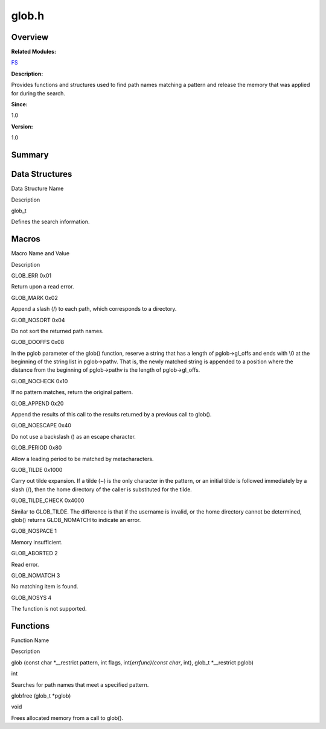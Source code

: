 glob.h
======

**Overview**\ 
--------------

**Related Modules:**

`FS <fs.md>`__

**Description:**

Provides functions and structures used to find path names matching a
pattern and release the memory that was applied for during the search.

**Since:**

1.0

**Version:**

1.0

**Summary**\ 
-------------

Data Structures
---------------

.. raw:: html

   <table>

.. raw:: html

   <thead align="left">

.. raw:: html

   <tr id="row1182889479084829">

.. raw:: html

   <th class="cellrowborder" valign="top" width="50%" id="mcps1.1.3.1.1">

.. raw:: html

   <p id="p801071897084829">

Data Structure Name

.. raw:: html

   </p>

.. raw:: html

   </th>

.. raw:: html

   <th class="cellrowborder" valign="top" width="50%" id="mcps1.1.3.1.2">

.. raw:: html

   <p id="p1624095394084829">

Description

.. raw:: html

   </p>

.. raw:: html

   </th>

.. raw:: html

   </tr>

.. raw:: html

   </thead>

.. raw:: html

   <tbody>

.. raw:: html

   <tr id="row437299338084829">

.. raw:: html

   <td class="cellrowborder" valign="top" width="50%" headers="mcps1.1.3.1.1 ">

.. raw:: html

   <p id="p1445595099084829">

glob_t

.. raw:: html

   </p>

.. raw:: html

   </td>

.. raw:: html

   <td class="cellrowborder" valign="top" width="50%" headers="mcps1.1.3.1.2 ">

.. raw:: html

   <p id="p1074953724084829">

Defines the search information.

.. raw:: html

   </p>

.. raw:: html

   </td>

.. raw:: html

   </tr>

.. raw:: html

   </tbody>

.. raw:: html

   </table>

Macros
------

.. raw:: html

   <table>

.. raw:: html

   <thead align="left">

.. raw:: html

   <tr id="row921111961084829">

.. raw:: html

   <th class="cellrowborder" valign="top" width="50%" id="mcps1.1.3.1.1">

.. raw:: html

   <p id="p1243014806084829">

Macro Name and Value

.. raw:: html

   </p>

.. raw:: html

   </th>

.. raw:: html

   <th class="cellrowborder" valign="top" width="50%" id="mcps1.1.3.1.2">

.. raw:: html

   <p id="p65923406084829">

Description

.. raw:: html

   </p>

.. raw:: html

   </th>

.. raw:: html

   </tr>

.. raw:: html

   </thead>

.. raw:: html

   <tbody>

.. raw:: html

   <tr id="row1523967329084829">

.. raw:: html

   <td class="cellrowborder" valign="top" width="50%" headers="mcps1.1.3.1.1 ">

.. raw:: html

   <p id="p1546194649084829">

GLOB_ERR 0x01

.. raw:: html

   </p>

.. raw:: html

   </td>

.. raw:: html

   <td class="cellrowborder" valign="top" width="50%" headers="mcps1.1.3.1.2 ">

.. raw:: html

   <p id="p1691670328084829">

Return upon a read error.

.. raw:: html

   </p>

.. raw:: html

   </td>

.. raw:: html

   </tr>

.. raw:: html

   <tr id="row1829501756084829">

.. raw:: html

   <td class="cellrowborder" valign="top" width="50%" headers="mcps1.1.3.1.1 ">

.. raw:: html

   <p id="p920297224084829">

GLOB_MARK 0x02

.. raw:: html

   </p>

.. raw:: html

   </td>

.. raw:: html

   <td class="cellrowborder" valign="top" width="50%" headers="mcps1.1.3.1.2 ">

.. raw:: html

   <p id="p391599919084829">

Append a slash (/) to each path, which corresponds to a directory.

.. raw:: html

   </p>

.. raw:: html

   </td>

.. raw:: html

   </tr>

.. raw:: html

   <tr id="row1415074615084829">

.. raw:: html

   <td class="cellrowborder" valign="top" width="50%" headers="mcps1.1.3.1.1 ">

.. raw:: html

   <p id="p643612401084829">

GLOB_NOSORT 0x04

.. raw:: html

   </p>

.. raw:: html

   </td>

.. raw:: html

   <td class="cellrowborder" valign="top" width="50%" headers="mcps1.1.3.1.2 ">

.. raw:: html

   <p id="p704089182084829">

Do not sort the returned path names.

.. raw:: html

   </p>

.. raw:: html

   </td>

.. raw:: html

   </tr>

.. raw:: html

   <tr id="row89617264084829">

.. raw:: html

   <td class="cellrowborder" valign="top" width="50%" headers="mcps1.1.3.1.1 ">

.. raw:: html

   <p id="p842829892084829">

GLOB_DOOFFS 0x08

.. raw:: html

   </p>

.. raw:: html

   </td>

.. raw:: html

   <td class="cellrowborder" valign="top" width="50%" headers="mcps1.1.3.1.2 ">

.. raw:: html

   <p id="p1406679358084829">

In the pglob parameter of the glob() function, reserve a string that has
a length of pglob->gl_offs and ends with \\0 at the beginning of the
string list in pglob->pathv. That is, the newly matched string is
appended to a position where the distance from the beginning of
pglob->pathv is the length of pglob->gl_offs.

.. raw:: html

   </p>

.. raw:: html

   </td>

.. raw:: html

   </tr>

.. raw:: html

   <tr id="row2030229998084829">

.. raw:: html

   <td class="cellrowborder" valign="top" width="50%" headers="mcps1.1.3.1.1 ">

.. raw:: html

   <p id="p1518127165084829">

GLOB_NOCHECK 0x10

.. raw:: html

   </p>

.. raw:: html

   </td>

.. raw:: html

   <td class="cellrowborder" valign="top" width="50%" headers="mcps1.1.3.1.2 ">

.. raw:: html

   <p id="p2102044908084829">

If no pattern matches, return the original pattern.

.. raw:: html

   </p>

.. raw:: html

   </td>

.. raw:: html

   </tr>

.. raw:: html

   <tr id="row1218378541084829">

.. raw:: html

   <td class="cellrowborder" valign="top" width="50%" headers="mcps1.1.3.1.1 ">

.. raw:: html

   <p id="p1272514364084829">

GLOB_APPEND 0x20

.. raw:: html

   </p>

.. raw:: html

   </td>

.. raw:: html

   <td class="cellrowborder" valign="top" width="50%" headers="mcps1.1.3.1.2 ">

.. raw:: html

   <p id="p1226142420084829">

Append the results of this call to the results returned by a previous
call to glob().

.. raw:: html

   </p>

.. raw:: html

   </td>

.. raw:: html

   </tr>

.. raw:: html

   <tr id="row1816525675084829">

.. raw:: html

   <td class="cellrowborder" valign="top" width="50%" headers="mcps1.1.3.1.1 ">

.. raw:: html

   <p id="p78832252084829">

GLOB_NOESCAPE 0x40

.. raw:: html

   </p>

.. raw:: html

   </td>

.. raw:: html

   <td class="cellrowborder" valign="top" width="50%" headers="mcps1.1.3.1.2 ">

.. raw:: html

   <p id="p651301932084829">

Do not use a backslash () as an escape character.

.. raw:: html

   </p>

.. raw:: html

   </td>

.. raw:: html

   </tr>

.. raw:: html

   <tr id="row20199397084829">

.. raw:: html

   <td class="cellrowborder" valign="top" width="50%" headers="mcps1.1.3.1.1 ">

.. raw:: html

   <p id="p1712475689084829">

GLOB_PERIOD 0x80

.. raw:: html

   </p>

.. raw:: html

   </td>

.. raw:: html

   <td class="cellrowborder" valign="top" width="50%" headers="mcps1.1.3.1.2 ">

.. raw:: html

   <p id="p630660745084829">

Allow a leading period to be matched by metacharacters.

.. raw:: html

   </p>

.. raw:: html

   </td>

.. raw:: html

   </tr>

.. raw:: html

   <tr id="row2113776536084829">

.. raw:: html

   <td class="cellrowborder" valign="top" width="50%" headers="mcps1.1.3.1.1 ">

.. raw:: html

   <p id="p533481697084829">

GLOB_TILDE 0x1000

.. raw:: html

   </p>

.. raw:: html

   </td>

.. raw:: html

   <td class="cellrowborder" valign="top" width="50%" headers="mcps1.1.3.1.2 ">

.. raw:: html

   <p id="p407837023084829">

Carry out tilde expansion. If a tilde (~) is the only character in the
pattern, or an initial tilde is followed immediately by a slash (/),
then the home directory of the caller is substituted for the tilde.

.. raw:: html

   </p>

.. raw:: html

   </td>

.. raw:: html

   </tr>

.. raw:: html

   <tr id="row1250078573084829">

.. raw:: html

   <td class="cellrowborder" valign="top" width="50%" headers="mcps1.1.3.1.1 ">

.. raw:: html

   <p id="p674181761084829">

GLOB_TILDE_CHECK 0x4000

.. raw:: html

   </p>

.. raw:: html

   </td>

.. raw:: html

   <td class="cellrowborder" valign="top" width="50%" headers="mcps1.1.3.1.2 ">

.. raw:: html

   <p id="p690783592084829">

Similar to GLOB_TILDE. The difference is that if the username is
invalid, or the home directory cannot be determined, glob() returns
GLOB_NOMATCH to indicate an error.

.. raw:: html

   </p>

.. raw:: html

   </td>

.. raw:: html

   </tr>

.. raw:: html

   <tr id="row1761579581084829">

.. raw:: html

   <td class="cellrowborder" valign="top" width="50%" headers="mcps1.1.3.1.1 ">

.. raw:: html

   <p id="p1973854846084829">

GLOB_NOSPACE 1

.. raw:: html

   </p>

.. raw:: html

   </td>

.. raw:: html

   <td class="cellrowborder" valign="top" width="50%" headers="mcps1.1.3.1.2 ">

.. raw:: html

   <p id="p893738568084829">

Memory insufficient.

.. raw:: html

   </p>

.. raw:: html

   </td>

.. raw:: html

   </tr>

.. raw:: html

   <tr id="row277775868084829">

.. raw:: html

   <td class="cellrowborder" valign="top" width="50%" headers="mcps1.1.3.1.1 ">

.. raw:: html

   <p id="p382589757084829">

GLOB_ABORTED 2

.. raw:: html

   </p>

.. raw:: html

   </td>

.. raw:: html

   <td class="cellrowborder" valign="top" width="50%" headers="mcps1.1.3.1.2 ">

.. raw:: html

   <p id="p1211067513084829">

Read error.

.. raw:: html

   </p>

.. raw:: html

   </td>

.. raw:: html

   </tr>

.. raw:: html

   <tr id="row61784323084829">

.. raw:: html

   <td class="cellrowborder" valign="top" width="50%" headers="mcps1.1.3.1.1 ">

.. raw:: html

   <p id="p231068112084829">

GLOB_NOMATCH 3

.. raw:: html

   </p>

.. raw:: html

   </td>

.. raw:: html

   <td class="cellrowborder" valign="top" width="50%" headers="mcps1.1.3.1.2 ">

.. raw:: html

   <p id="p483883906084829">

No matching item is found.

.. raw:: html

   </p>

.. raw:: html

   </td>

.. raw:: html

   </tr>

.. raw:: html

   <tr id="row1860085201084829">

.. raw:: html

   <td class="cellrowborder" valign="top" width="50%" headers="mcps1.1.3.1.1 ">

.. raw:: html

   <p id="p727072868084829">

GLOB_NOSYS 4

.. raw:: html

   </p>

.. raw:: html

   </td>

.. raw:: html

   <td class="cellrowborder" valign="top" width="50%" headers="mcps1.1.3.1.2 ">

.. raw:: html

   <p id="p431372935084829">

The function is not supported.

.. raw:: html

   </p>

.. raw:: html

   </td>

.. raw:: html

   </tr>

.. raw:: html

   </tbody>

.. raw:: html

   </table>

Functions
---------

.. raw:: html

   <table>

.. raw:: html

   <thead align="left">

.. raw:: html

   <tr id="row482465376084829">

.. raw:: html

   <th class="cellrowborder" valign="top" width="50%" id="mcps1.1.3.1.1">

.. raw:: html

   <p id="p23349820084829">

Function Name

.. raw:: html

   </p>

.. raw:: html

   </th>

.. raw:: html

   <th class="cellrowborder" valign="top" width="50%" id="mcps1.1.3.1.2">

.. raw:: html

   <p id="p250473037084829">

Description

.. raw:: html

   </p>

.. raw:: html

   </th>

.. raw:: html

   </tr>

.. raw:: html

   </thead>

.. raw:: html

   <tbody>

.. raw:: html

   <tr id="row976811098084829">

.. raw:: html

   <td class="cellrowborder" valign="top" width="50%" headers="mcps1.1.3.1.1 ">

.. raw:: html

   <p id="p759945964084829">

glob (const char \*__restrict pattern, int flags, int(*errfunc)(const
char*, int), glob_t \*__restrict pglob)

.. raw:: html

   </p>

.. raw:: html

   </td>

.. raw:: html

   <td class="cellrowborder" valign="top" width="50%" headers="mcps1.1.3.1.2 ">

.. raw:: html

   <p id="p2123944530084829">

int

.. raw:: html

   </p>

.. raw:: html

   <p id="p1133187975084829">

Searches for path names that meet a specified pattern.

.. raw:: html

   </p>

.. raw:: html

   </td>

.. raw:: html

   </tr>

.. raw:: html

   <tr id="row1954828514084829">

.. raw:: html

   <td class="cellrowborder" valign="top" width="50%" headers="mcps1.1.3.1.1 ">

.. raw:: html

   <p id="p749775914084829">

globfree (glob_t \*pglob)

.. raw:: html

   </p>

.. raw:: html

   </td>

.. raw:: html

   <td class="cellrowborder" valign="top" width="50%" headers="mcps1.1.3.1.2 ">

.. raw:: html

   <p id="p1758449252084829">

void

.. raw:: html

   </p>

.. raw:: html

   <p id="p1904510346084829">

Frees allocated memory from a call to glob().

.. raw:: html

   </p>

.. raw:: html

   </td>

.. raw:: html

   </tr>

.. raw:: html

   </tbody>

.. raw:: html

   </table>
